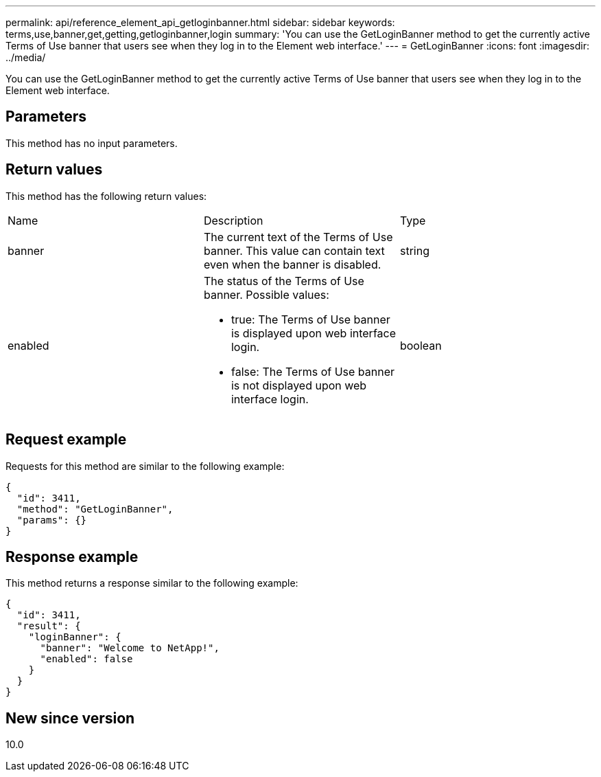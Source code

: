 ---
permalink: api/reference_element_api_getloginbanner.html
sidebar: sidebar
keywords: terms,use,banner,get,getting,getloginbanner,login
summary: 'You can use the GetLoginBanner method to get the currently active Terms of Use banner that users see when they log in to the Element web interface.'
---
= GetLoginBanner
:icons: font
:imagesdir: ../media/

[.lead]
You can use the GetLoginBanner method to get the currently active Terms of Use banner that users see when they log in to the Element web interface.

== Parameters

This method has no input parameters.

== Return values

This method has the following return values:

|===
|Name |Description |Type
a|
banner
a|
The current text of the Terms of Use banner. This value can contain text even when the banner is disabled.
a|
string
a|
enabled
a|
The status of the Terms of Use banner. Possible values:

* true: The Terms of Use banner is displayed upon web interface login.
* false: The Terms of Use banner is not displayed upon web interface login.

a|
boolean
|===

== Request example

Requests for this method are similar to the following example:

----
{
  "id": 3411,
  "method": "GetLoginBanner",
  "params": {}
}
----

== Response example

This method returns a response similar to the following example:

----
{
  "id": 3411,
  "result": {
    "loginBanner": {
      "banner": "Welcome to NetApp!",
      "enabled": false
    }
  }
}
----

== New since version

10.0
